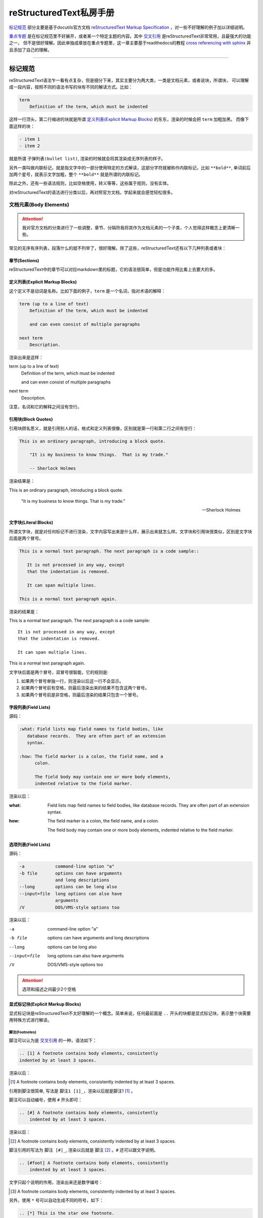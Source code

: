 reStructuredText私房手册
==========================

`标记规范`_ 部分主要是基于docutils官方文档 `reStructuredText Markup Specification <https://docutils.sourceforge.io/docs/ref/rst/restructuredtext.html>`_
，对一些不好理解的例子加以详细说明。

`重点专题`_ 是在标记规范里不好展开，或者某一个特定主题的内容。其中 `交叉引用`_ 是reStructuredText非常常用，且最强大的功能之一，
但不是很好理解。因此单独成章放在重点专题里，这一章主要基于readthedocs的教程
`cross referencing with sphinx <https://docs.readthedocs.io/en/stable/guides/cross-referencing-with-sphinx.html#explicit-targets>`_
并且添加了自己的理解。

-----------------------------------

标记规范
+++++++++++++++++++++++++

reStructuredText语法乍一看有点复杂，但是细分下来，其实主要分为两大类，一类是文档元素，或者说块，所谓块，
可以理解成一段内容，按照不同的语法书写的块有不同的解读方式。比如：

.. code-block:: rst

    term
        Definition of the term, which must be indented

这样一行顶头，第二行缩进的块就是所谓 `定义列表(Explicit Markup Blocks)`_ 的东东，渲染的时候会把 ``term`` 加粗加黑。
而像下面这样的块：

.. code-block:: rst

    - item 1
    - item 2

就是所谓 ``子弹列表(bullet list)``, 渲染的时候就会将其渲染成无序列表的样子。

另外一类叫做内联标记，就是指文字中的一部分使用特定的方式解读，这部分字符就被称作内联标记，比如 ``**bold**``,
单词前后加两个星号，就表示文字加粗，整个 ``**bold**`` 就是所谓的内联标记。

除此之外，还有一些语法规则，比如空格使用，转义等等，这些属于规则，没有实体。

对reStructuredText的语法进行分类以后，再对照官方文档，学起来就会感觉轻松很多。

文档元素(Body Elements)
-------------------------

.. attention::

    我对官方文档的分类进行了一些调整，章节、分隔符我将其作为文档元素的一个子类，个人觉得这样概念上更清晰一些。

常见的无序有序列表，段落什么的就不列举了，很好理解。除了这些，reStructuredText还有以下几种列表或者块：

章节(Sections)
~~~~~~~~~~~~~~

reStructuredText中的章节可以对应markdown里的标题，它的语法很简单，但是功能作用比看上去要大的多。

定义列表(Explicit Markup Blocks)
~~~~~~~~~~~~~~~~~~~~~~~~~~~~~~~~~~~~

这个定义不是动词是名称。比如下面的例子，``term`` 是一个名词，指对术语的解释：

.. code-block:: rst

    term (up to a line of text)
        Definition of the term, which must be indented

        and can even consist of multiple paragraphs

    next term
        Description.

渲染出来是这样：

term (up to a line of text)
    Definition of the term, which must be indented

    and can even consist of multiple paragraphs

next term
    Description.

注意，名词和它的解释之间没有空行。

引用块(Block Quotes)
~~~~~~~~~~~~~~~~~~~~~

引用块顾名思义，就是引用别人的话，格式和定义列表很像，区别就是第一行和第二行之间有空行：

.. code-block:: rst

    This is an ordinary paragraph, introducing a block quote.

        "It is my business to know things.  That is my trade."

        -- Sherlock Holmes

渲染结果是：

This is an ordinary paragraph, introducing a block quote.

    "It is my business to know things.  That is my trade."

    -- Sherlock Holmes

文字块(Literal Blocks)
~~~~~~~~~~~~~~~~~~~~~~~

所谓文字块，就是对任何标记不进行渲染，文字内容写出来是什么样，展示出来就怎么样。文字块和引用块很类似，区别是文字块后面是两个冒号。

.. code-block:: rst

    This is a normal text paragraph. The next paragraph is a code sample::

       It is not processed in any way, except
       that the indentation is removed.

       It can span multiple lines.

    This is a normal text paragraph again.

渲染的结果是：

This is a normal text paragraph. The next paragraph is a code sample::

    It is not processed in any way, except
    that the indentation is removed.

    It can span multiple lines.

This is a normal text paragraph again.

文字块后面是两个冒号，双冒号很智能，它的规则是:

1. 如果两个冒号单独一行，则渲染以后这一行不会显示。
2. 如果两个冒号前有空格，则最后渲染出来的结果不包含这两个冒号。
3. 如果两个冒号前是非空格，则最后渲染的结果只包含一个冒号。

字段列表(Field Lists)
~~~~~~~~~~~~~~~~~~~~~~

源码：

.. code-block:: rst

    :what: Field lists map field names to field bodies, like
       database records.  They are often part of an extension
       syntax.

    :how: The field marker is a colon, the field name, and a
          colon.

          The field body may contain one or more body elements,
          indented relative to the field marker.

渲染以后：

:what: Field lists map field names to field bodies, like
       database records.  They are often part of an extension
       syntax.

:how: The field marker is a colon, the field name, and a
      colon.

      The field body may contain one or more body elements,
      indented relative to the field marker.

选项列表(Field Lists)
~~~~~~~~~~~~~~~~~~~~~~

源码：

.. code-block:: rst

    -a            command-line option "a"
    -b file       options can have arguments
                  and long descriptions
    --long        options can be long also
    --input=file  long options can also have
                  arguments
    /V            DOS/VMS-style options too

渲染以后：

-a            command-line option "a"
-b file       options can have arguments
              and long descriptions
--long        options can be long also
--input=file  long options can also have
              arguments
/V            DOS/VMS-style options too

.. attention::

    选项和描述之间最少2个空格

显式标记块(Explicit Markup Blocks)
~~~~~~~~~~~~~~~~~~~~~~~~~~~~~~~~~~~~~

显式标记块是reStructuredText不太好理解的一个概念。简单来说，任何最前面是 ``..`` 开头的块都是显式标记块，表示整个块需要用特殊方式进行解读。

脚注(Footnotes)
************************

脚注可以认为是 `交叉引用`_ 的一种，语法如下：

.. code-block:: rst

    .. [1] A footnote contains body elements, consistently
    indented by at least 3 spaces.

渲染以后：

.. [1] A footnote contains body elements, consistently
    indented by at least 3 spaces.

引用到脚注很简单, 写法是 ``脚注1 [1]_``，渲染以后就是脚注1 [1]_ 。

脚注可以自动编号，使用 ``#`` 开头即可：

.. code-block:: rst

    .. [#] A footnote contains body elements, consistently
        indented by at least 3 spaces.

渲染以后：

.. [#] A footnote contains body elements, consistently
    indented by at least 3 spaces.

脚注引用的写法为 ``脚注 [#]_``, 渲染以后就是 脚注 [#]_ 。``#`` 还可以跟文字说明。

.. code-block:: rst

    .. [#foot] A footnote contains body elements, consistently
        indented by at least 3 spaces.

文字只起个说明的作用，渲染出来还是数字编号：

.. [#foot] A footnote contains body elements, consistently
    indented by at least 3 spaces.

另外，使用 ``*`` 号可以自动生成不同的符号，如下：

.. code-block:: rst

    .. [*] This is the star one footnote.
    .. [*] This is the star two footnote.

渲染以后：

.. [*] This is the star one footnote.
.. [*] This is the star two footnote.

引用的时候统统使用 ``*`` 引用就可以了，比如：

    - 源码：``星星脚注1 [*]_``，渲染结果：星星脚注1 [*]_
    - 源码：``星星脚注2 [*]_``，渲染结果：星星脚注2 [*]_

不过注意，``*`` 号后面不能跟文字说明。另外，几种脚注可以混用，但是最好选用一种，免得混淆。

引用(Citations)
************************

引用和脚注很像，只不过使用文字而不是数字，比如：

.. code-block:: rst

    .. [CIT2002] This is the citation.  It's just like a footnote,
        except the label is textual.

渲染以后：

.. [CIT2002] This is the citation.  It's just like a footnote,
   except the label is textual.

引用的写法：``[CIT2002]_``，渲染结果：[CIT2002]_

超链接目标(Hyperlink Targets)
******************************

具体使用方法参考 `显式target`_

替换定义(Substitution Definitions)
***********************************

顾名思义，如果有一个对象（文本，图像等）在多个位置被引用，就可以用替换进行简化。比如：

.. code-block:: rst

    |dog|

    .. |dog| image:: dog.jpg

渲染以后：

    |dog|

    .. |dog| image:: dog.jpg

可见，图片替换了 ``|dog|``，其中 ``image::`` 是一个指令，关于指令请查看 `相应章节 <指令(Directives)>`_ 。

sphinx内置了三个替换定义，分别是 ``|release|``, ``|version|``, ``|today|``,它会根据sphinx的配置文件自动进行替换。

另外，在测试过程中，发现部分docutils的例子使用sphinx编译时报错，原因未知，留待以后补充。

指令(Directives)
******************

- `docutils指令文档 <https://docutils.sourceforge.io/docs/ref/rst/directives.html>`_
- `sphinx指令文档 <https://www.sphinx-doc.org/en/master/usage/restructuredtext/directives.html>`_

指令是reStructuredText最强大的功能之一，也是最不好理解和掌握的特性。指令可以理解成通用的显式标记块，也就是说，上面所有的显式标记块，
什么注释啊，脚注啊，都是一种特殊的指令而已。

我们先看一个完整的指令是什么样子：

.. code-block:: rst

    .. function:: foo(x)
                  foo(y, z)
       :module: some.module.name

       Return a line of text input from the user.

上面这个指令，``function`` 被称为指令名称，``foo(x)`` 和 ``foo(y, z)`` 可认为是指令的参数，``:module`` 被称为指令的选项。
最后 ``Return ...`` 部分是指令的内容。

不同的指令，有完全不同的解读方式。比如上面这个指令，渲染出来是下面这个样子：

.. function:: foo(x)
              foo(y, z)
   :module: some.module.name

   Return a line of text input from the user.

reStructuredText原生支持的指令很多，sphinx对原生的reStructuredText又进行了扩展，添加了不少指令。可以点击上面的链接进行查看。

这里不对指令展开，免得分散注意力。常用的指令可以查看专题内容的 `常用指令`_ 部分。

注释(Comments)
******************

段落前面加两个冒号及空格，这个段落就成了注释，注释是说明性的文字，不会进行渲染：

.. code-block:: rst

    .. This is a comment

问题是，指令前面也是两个冒号开头，比如注释内容为 ``[comment] this is a comment!``, 此时sphinx会将其识别为前面提到过的
引用，解决方法很简单，两个点一行，注释内容单独一行就可以了，如下:

.. code-block:: rst

    ..
      [commnet] this is a comment!

另外，单独两个冒号被称为空注释。空注释用于一个比较微妙的场景，比如下面的定义列表：

.. code-block:: rst

    This is
        a definition list.

        This is a block quote.

``This is a block quote`` 本意是前面有缩进的新的段落。但是上面的写法，渲染出来的结果，却成了定义列表的一部分：

This is
    a definition list.

    This is a block quote.

此时，在定义列表后可以添加一个空注释，表示定义列表的终结：

.. code-block:: rst

    This is
        a definition list.

    ..

        This is a block quote.

此时，``This is a block quote`` 就不再是定义列表的一部分，而是一个单独的引用块（前面有缩进的新段落）：

This is
    a definition list.

..

    This is a block quote.

内联标记(Inline Markup)
------------------------

在一段文本中，可能部分文字需要进行特殊的解读。这部分需要特殊解读的文字就被成为内联标记。比如字体加粗，``**bold**`` 就是一种内联标记。

一共有9种内联标记，又可以分为两类，一类是起始字符和结束字符相同的，一共5种：

- 斜体： ``*``
- 粗体： ``**``
- 解释性文本： `````, 反引号，解释性文本和角色有关，具体查看 `角色(Role)`_ 章节。
- 内联纯文本： ``````
- 替换引用： ``|``

另外三种起始字符和结束字符不一样：

- 内联的内部target： ``_``` 开头， ````` 结尾，内部定义一个target，参考 `交叉引用`_ 章节
- 脚注引用： ``[`` 开头， ``]_`` 结尾，参考 `脚注(Footnotes)`_
- 超链接引用： ````` 开头， ```_`` 结尾，参考 `交叉引用`_ 章节

最后一种，是普通的超链接，比如一个url，这种无需额外的起始和结束字符。

识别规则
~~~~~~~~~~~~~~~

内联标记的识别规则基本上符合直觉，也就是说一般情况下不会写错。但是有几点需要注意：

1. 内联标记的起始字符前，结束字符后需要是空格或者特定的ASCII字符。方便起见，都用空格吧。
2. 如果有字符要紧接着内联标记，需要使用 ``\`` 进行转义，比如：

    .. code-block:: rst

        Python ``list``\s use square bracket syntax.

    本意是list后面仅接一个s，list是内联标记，但如果按照第一条规则，内联标记后面要接空格，那么渲染出来是这样：

    Python ``list`` s use square bracket syntax.

    可见，list和s之间多了一个空格，要去掉这个空格，则可以像上面那样，紧接一个转义的 ``\`` 。渲染结果如下：

    Python ``list``\s use square bracket syntax.

角色(Role)
~~~~~~~~~~~~~~~

- `docutils角色文档 <https://docutils.sourceforge.io/docs/ref/rst/roles.html>`_
- `sphinx角色文档 <https://www.sphinx-doc.org/en/master/usage/restructuredtext/roles.html>`_

上面提到了前后用反引号包括起来的文本叫可解释文本，所谓可解释文本，意思是需要用特定的方式去解读。那么，具体咋个解读呢？
这就需要在前面或者后面添加一个角色标记。不同的角色，意味着不同的解读方式。比如：``:strong:`bold```，渲染出来就是 :strong:`bold` 。

可见，和指令类似，角色是个通用的玩意，上面提到的各种内联标记，基本上都有与之对应的角色。

可能有时候你会看到 ```text``` 这样的写法，文本前后只有反引号，没有设置角色。此时，其实有一个默认的角色在起作用。
sphinx官方文档说，默认角色不会对文本进行任何额外的处理，不过我使用的sphinx_rtd_theme主题，渲染以后都成了斜体，不
知道是主题的原因还是默认就是这样。

可以在conf配置文件中自定义默认的角色，参考配置 :ref:`tutorials/sphinx:default_role` 。

-----------------------------------

重点专题
++++++++++++++++++++++

交叉引用
----------------------

所谓交叉引用(cross reference)就是一个链接。reStructuredText不仅可以链接一个URL，还可以链接到任意文档的任意位置，
甚至可以链接到其它项目的文档，功能非常强大。但不是很容易掌握。

外部URL
~~~~~~~~~~~~~~~~~~~~

如果要链接到外部的url，以下两种写法是一样的：

.. code-block:: rst

    Python website is: `<http://www.python.org/>`_
    Python website is: http://www.python.org/

渲染结果均为：Python website is `<http://www.python.org/>`_ 。如果不想直接显示URL，想以文字代替，则可以：

.. code-block:: rst

    Python website is: `python <http://www.python.org/>`_

渲染结果为：Python website is `python <http://www.python.org/>`_

显式target
~~~~~~~~~~~~~~~~~~~~

我们还可以把引用(reference)和目标地址(target)分开。比如，在文档中这样写：

``ref`` **角色**

``doc`` **角色**

除了可以链接到章节，还可以使用 ``doc`` 角色链接到文件，比如：

.. code-block:: rst

    链接到根目录的index.rst文件 :doc:`/index`

渲染结果为：

链接到根目录的index.rst文件 :doc:`/index`

可见，渲染出来的文字内容是目标文件的第一个标题。当然也可以用前面的方法，自定义渲染内容。

常用指令
----------------------

这里我们不详细解读语法细节，主要讨论指令用于什么场景，但是每个指令会给出官方文档的链接。

toctree
~~~~~~~~~~~~~~~~~~~~

- `官方文档 <https://www.sphinx-doc.org/en/master/usage/restructuredtext/directives.html#directive-toctree>`_

toctree是一个sphinx的扩展指令，可以说它是sphinx最重要的一个指令。它的作用是把指令内容中列举的所有文档
的章节标题抽取出来形成一个目录，并且这个目录会同时呈现在文档的主页面和侧边栏。

常用角色
----------------------

code
~~~~~~~~~~~~~~

正常情况下，``code`` 角色渲染出来的结果和内联纯文本是一样的。但是 ``code`` 可以搭配 ``role`` 指令使用。比如，我希望内联高亮python
语句，则先定义一个 ``role``:

.. code-block:: rst

    .. role:: py(code)
       :language: python

接下来就可以使用 ``py`` 这个角色了, 比如： ``:py:`lambda x: x * x``` ， 渲染出来就是 :py:`lambda x: x * x` 。注意，指令定义
必须在使用角色之前，否则会报错。

如果不想每个rst文件这么定义一遍，而是定义一个全局的角色，可以配置conf文件的 :ref:`rst_prolog <tutorials/sphinx:rst_prolog>` 条目。

